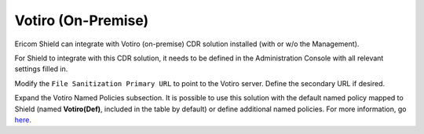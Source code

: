 *******************
Votiro (On-Premise)
*******************

Ericom Shield can integrate with Votiro (on-premise) CDR solution installed (with or w/o the Management).

For Shield to integrate with this CDR solution, it needs to be defined in the Administration Console with all relevant settings filled in.

Modify the ``File Sanitization Primary URL`` to point to the Votiro server. Define the secondary URL if desired.

Expand the Votiro Named Policies subsection. It is possible to use this solution with the default named policy mapped to Shield (named **Votiro(Def)**, included in the table by 
default) or define additional named policies. For more information, go `here <../deploymentguide/FAQ/namedpolicies.html>`_.